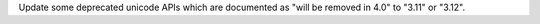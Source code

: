 Update some deprecated unicode APIs which are documented as "will be removed
in 4.0" to "3.11" or "3.12".
